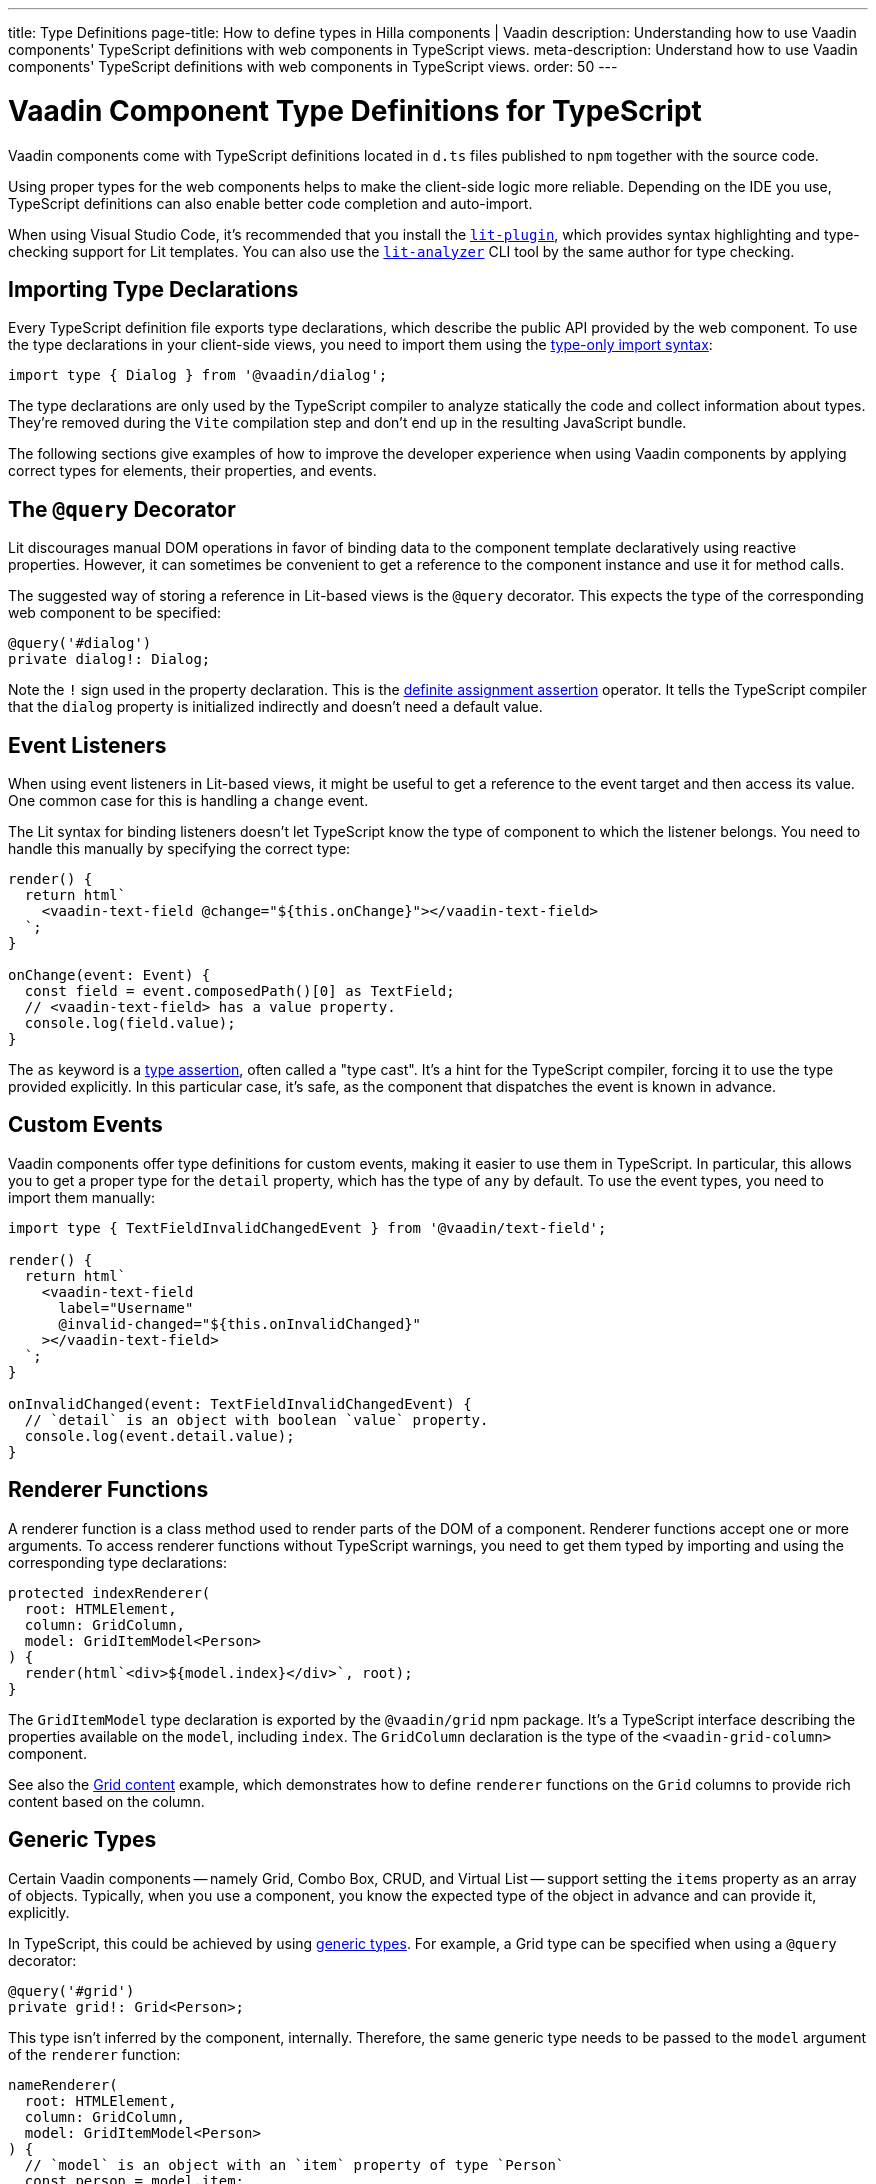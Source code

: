 ---
title: Type Definitions
page-title: How to define types in Hilla components | Vaadin
description: Understanding how to use Vaadin components' TypeScript definitions with web components in TypeScript views.
meta-description: Understand how to use Vaadin components' TypeScript definitions with web components in TypeScript views.
order: 50
---

= Vaadin Component Type Definitions for TypeScript

Vaadin components come with TypeScript definitions located in [filename]`d.ts` files published to `npm` together with the source code.

Using proper types for the web components helps to make the client-side logic more reliable. Depending on the IDE you use, TypeScript definitions can also enable better code completion and auto-import.

When using Visual Studio Code, it's recommended that you install the https://marketplace.visualstudio.com/items?itemName=runem.lit-plugin[`lit-plugin`], which provides syntax highlighting and type-checking support for Lit templates. You can also use the https://www.npmjs.com/package/lit-analyzer[`lit-analyzer`] CLI tool by the same author for type checking.


[[importing]]
== Importing Type Declarations

Every TypeScript definition file exports type declarations, which describe the public API provided by the web component. To use the type declarations in your client-side views, you need to import them using the https://www.typescriptlang.org/docs/handbook/release-notes/typescript-3-8.html#type-only-imports-and-exports[type-only import syntax]:

[source,typescript]
----
import type { Dialog } from '@vaadin/dialog';
----

The type declarations are only used by the TypeScript compiler to analyze statically the code and collect information about types. They're removed during the `Vite` compilation step and don't end up in the resulting JavaScript bundle.

The following sections give examples of how to improve the developer experience when using Vaadin components by applying correct types for elements, their properties, and events.


[[query-decorator]]
== The `@query` Decorator

Lit discourages manual DOM operations in favor of binding data to the component template declaratively using reactive properties. However, it can sometimes be convenient to get a reference to the component instance and use it for method calls.

The suggested way of storing a reference in Lit-based views is the `@query` decorator. This expects the type of the corresponding web component to be specified:

[source,typescript]
----
@query('#dialog')
private dialog!: Dialog;
----

Note the `!` sign used in the property declaration. This is the https://www.typescriptlang.org/docs/handbook/release-notes/typescript-2-7.html#definite-assignment-assertions[definite assignment assertion] operator. It tells the TypeScript compiler that the `dialog` property is initialized indirectly and doesn't need a default value.


[[event-listeners]]
== Event Listeners

When using event listeners in Lit-based views, it might be useful to get a reference to the event target and then access its value. One common case for this is handling a `change` event.

The Lit syntax for binding listeners doesn't let TypeScript know the type of component to which the listener belongs. You need to handle this manually by specifying the correct type:

[source,typescript]
----
render() {
  return html`
    <vaadin-text-field @change="${this.onChange}"></vaadin-text-field>
  `;
}

onChange(event: Event) {
  const field = event.composedPath()[0] as TextField;
  // <vaadin-text-field> has a value property.
  console.log(field.value);
}
----

The `as` keyword is a https://www.typescriptlang.org/docs/handbook/basic-types.html#type-assertions[type assertion], often called a "type cast". It's a hint for the TypeScript compiler, forcing it to use the type provided explicitly. In this particular case, it's safe, as the component that dispatches the event is known in advance.


[[custom-events]]
== Custom Events

Vaadin components offer type definitions for custom events, making it easier to use them in TypeScript. In particular, this allows you to get a proper type for the `detail` property, which has the type of `any` by default. To use the event types, you need to import them manually:

[source,typescript]
----
import type { TextFieldInvalidChangedEvent } from '@vaadin/text-field';

render() {
  return html`
    <vaadin-text-field
      label="Username"
      @invalid-changed="${this.onInvalidChanged}"
    ></vaadin-text-field>
  `;
}

onInvalidChanged(event: TextFieldInvalidChangedEvent) {
  // `detail` is an object with boolean `value` property.
  console.log(event.detail.value);
}
----


[[renderer-functions]]
== Renderer Functions

// TODO I believe we have built-in renderer functions that you should import instead, which are already typed

A renderer function is a class method used to render parts of the DOM of a component. Renderer functions accept one or more arguments. To access renderer functions without TypeScript warnings, you need to get them typed by importing and using the corresponding type declarations:

[source,typescript]
----
protected indexRenderer(
  root: HTMLElement,
  column: GridColumn,
  model: GridItemModel<Person>
) {
  render(html`<div>${model.index}</div>`, root);
}
----

The `GridItemModel` type declaration is exported by the `@vaadin/grid` npm package. It's a TypeScript interface describing the properties available on the `model`, including `index`. The `GridColumn` declaration is the type of the `<vaadin-grid-column>` component.

See also the https://vaadin.com/docs/components/grid#content[Grid content] example, which demonstrates how to define `renderer` functions on the `Grid` columns to provide rich content based on the column.


[[generic-types]]
== Generic Types

Certain Vaadin components -- namely Grid, Combo Box, CRUD, and Virtual List -- support setting the `items` property as an array of objects. Typically, when you use a component, you know the expected type of the object in advance and can provide it, explicitly.

In TypeScript, this could be achieved by using https://www.typescriptlang.org/docs/handbook/generics.html#generic-types[generic types]. For example, a Grid type can be specified when using a `@query` decorator:

[source,typescript]
----
@query('#grid')
private grid!: Grid<Person>;
----

This type isn't inferred by the component, internally. Therefore, the same generic type needs to be passed to the `model` argument of the `renderer` function:

[source,typescript]
----
nameRenderer(
  root: HTMLElement,
  column: GridColumn,
  model: GridItemModel<Person>
) {
  // `model` is an object with an `item` property of type `Person`
  const person = model.item;
  render(html`<div>${person.firstName} ${person.lastName}</div>`, root);
}
----

A type argument can be also used in event listeners to detect changes of some properties:

[source,typescript]
----
onSelectedItemChanged(event: ComboBoxSelectedItemChangedEvent<Person>) {
  // `detail` is an object of a `value` property of type `Person`
  console.log(event.detail.value);
}
----

Generic type arguments can be passed to various properties and TypeScript interfaces listed below.


[[combo-box-generic-types]]
=== Combo Box Generic Types

The following Combo Box properties support generic types:

- `dataProvider`
- `filteredItems`
- `items`
- `renderer`
- `selectedItem`

The following Combo Box interfaces support generic type arguments:

- `ComboBoxDataProvider`
- `ComboBoxDataProviderCallback`
- `ComboBoxItemModel`
- `ComboBoxRenderer`
- `ComboBoxSelectedItemChangedEvent`


[[crud-generic-types]]
=== CRUD Generic Types

The following CRUD properties support generic types:

- `dataProvider`
- `editedItem`
- `items`

The following CRUD interfaces support generic type arguments:

- `CrudCancelEvent`
- `CrudDataProviderCallback`
- `CrudDataProvider`
- `CrudDeleteEvent`
- `CrudEditEvent`
- `CrudEditedItemChangedEvent`
- `CrudItemsChangedEvent`
- `CrudSaveEvent`


[[grid-generic-types]]
=== Grid Generic Types

The following Grid properties support generic types:

- `activeItem`
- `cellClassNameGenerator`
- `dataProvider`
- `dragFilter`
- `dropFilter`
- `expandedItems`
- `items`
- `rowDetailsRenderer`
- `selectedItems`

The following Grid column properties support generic types:

- `footerRenderer`
- `headerRenderer`
- `renderer`

The following Grid interfaces support generic type arguments:

- `GridActiveItemChangedEvent`
- `GridBodyRenderer`
- `GridCellActivateEvent`
- `GridCellClassNameGenerator`
- `GridCellFocusEvent`
- `GridColumnReorderEvent`
- `GridColumnResizeEvent`
- `GridDataProvider`
- `GridDragAndDropFilter`
- `GridDragStartEvent`
- `GridDropEvent`
- `GridExpandedItemsChangedEvent`
- `GridEventContext`
- `GridItemModel`
- `GridRowDetailsRenderer`
- `GridSelectedItemsChangedEvent`


[[virtual-list-generic-types]]
=== Virtual List Generic Types

The following Virtual List properties support generic types:

- `items`
- `renderer`

The following Virtual List interfaces support generic type arguments:

- `VirtualListItemModel`
- `VirtualListRenderer`



[[registering-elements]]
== Registering Elements

When creating custom elements to use with client-side views, you might want to instruct TypeScript to use your definitions. This isn't required, but sometimes it improves the developer experience and allows you to write less code.

For example, if you use the [methodname]`querySelector()` and [methodname]`querySelectorAll()` methods in your custom element, which return an [classname]`Element` instance of an array of them, the easiest workaround would probably be to use a type cast:

[source,typescript]
----
const items = this.renderRoot.querySelectorAll('color-item') as ColorItem[];
items.forEach(item => {
  // access item properties
});
----

However, this approach isn't clean, as it requires you to write `as ColorItem[]` every time the method is called. A better alternative would be to register a class corresponding to the HTML tag name in the built-in [interfacename]`HTMLElementTagNameMap` interface:

[source,typescript]
----
declare global {
  interface HTMLElementTagNameMap {
    'color-item': ColorItem;
  }
}
----

Now, every time you call [methodname]`querySelector()` or [methodname]`querySelectorAll()` with a corresponding tag name, the TypeScript compiler can automatically infer the proper type, making the type cast no longer necessary:

[source,typescript]
----
const items = this.renderRoot.querySelectorAll('color-item');
items.forEach(item => {
  // access item properties
});
----

The TypeScript definitions for Vaadin components provide these registrations. This allows you to avoid writing type casts when using certain DOM methods. Apart from the query methods, this applies to other methods, such as [methodname]`createElement()` and [methodname]`closest()`.
